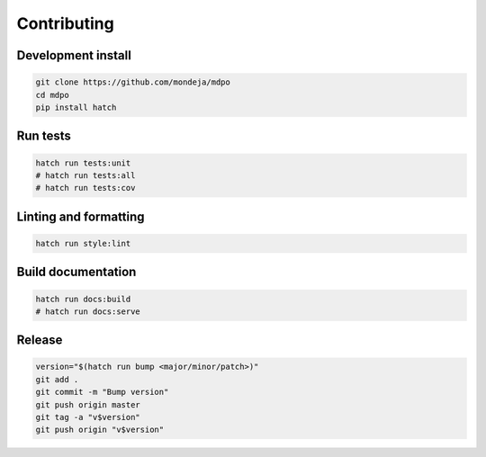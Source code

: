 ************
Contributing
************

Development install
===================

.. code-block:: sh

   git clone https://github.com/mondeja/mdpo
   cd mdpo
   pip install hatch

Run tests
=========

.. code-block:: sh

   hatch run tests:unit
   # hatch run tests:all
   # hatch run tests:cov


Linting and formatting
======================

.. code-block:: sh

   hatch run style:lint


Build documentation
===================

.. code-block:: sh

   hatch run docs:build
   # hatch run docs:serve

Release
=======

.. code-block:: sh

   version="$(hatch run bump <major/minor/patch>)"
   git add .
   git commit -m "Bump version"
   git push origin master
   git tag -a "v$version"
   git push origin "v$version"
